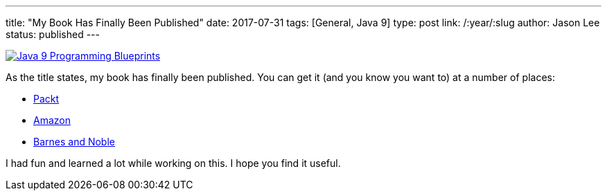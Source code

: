 ---
title: "My Book Has Finally Been Published"
date: 2017-07-31
tags: [General, Java 9]
type: post
link: /:year/:slug
author: Jason Lee
status: published
---

image:/images/2017/j9pb.png[Java 9 Programming Blueprints, float="right", style="padding-left:10px; padding-bottom: 10px;" link=https://www.packtpub.com/application-development/java-9-programming-blueprints]

As the title states, my book has finally been published. You can get it (and you know you
want to)  at a number of places:

* https://www.packtpub.com/application-development/java-9-programming-blueprints[Packt]
* http://amzn.to/2vXQySS[Amazon]
* https://www.barnesandnoble.com/w/java-9-programming-blueprints-jason-lee/1124697834?ean=9781786460196[Barnes and Noble]

I had fun and learned a lot while working on this. I hope you find it useful.

++++
<div style="clear:both"></div>
++++
